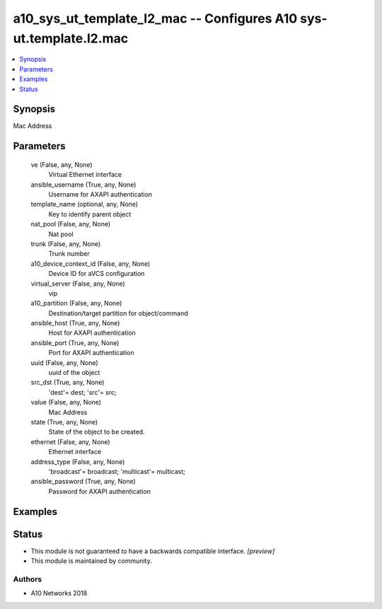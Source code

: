 .. _a10_sys_ut_template_l2_mac_module:


a10_sys_ut_template_l2_mac -- Configures A10 sys-ut.template.l2.mac
===================================================================

.. contents::
   :local:
   :depth: 1


Synopsis
--------

Mac Address






Parameters
----------

  ve (False, any, None)
    Virtual Ethernet interface


  ansible_username (True, any, None)
    Username for AXAPI authentication


  template_name (optional, any, None)
    Key to identify parent object


  nat_pool (False, any, None)
    Nat pool


  trunk (False, any, None)
    Trunk number


  a10_device_context_id (False, any, None)
    Device ID for aVCS configuration


  virtual_server (False, any, None)
    vip


  a10_partition (False, any, None)
    Destination/target partition for object/command


  ansible_host (True, any, None)
    Host for AXAPI authentication


  ansible_port (True, any, None)
    Port for AXAPI authentication


  uuid (False, any, None)
    uuid of the object


  src_dst (True, any, None)
    'dest'= dest; 'src'= src;


  value (False, any, None)
    Mac Address


  state (True, any, None)
    State of the object to be created.


  ethernet (False, any, None)
    Ethernet interface


  address_type (False, any, None)
    'broadcast'= broadcast; 'multicast'= multicast;


  ansible_password (True, any, None)
    Password for AXAPI authentication









Examples
--------

.. code-block:: yaml+jinja

    





Status
------




- This module is not guaranteed to have a backwards compatible interface. *[preview]*


- This module is maintained by community.



Authors
~~~~~~~

- A10 Networks 2018

